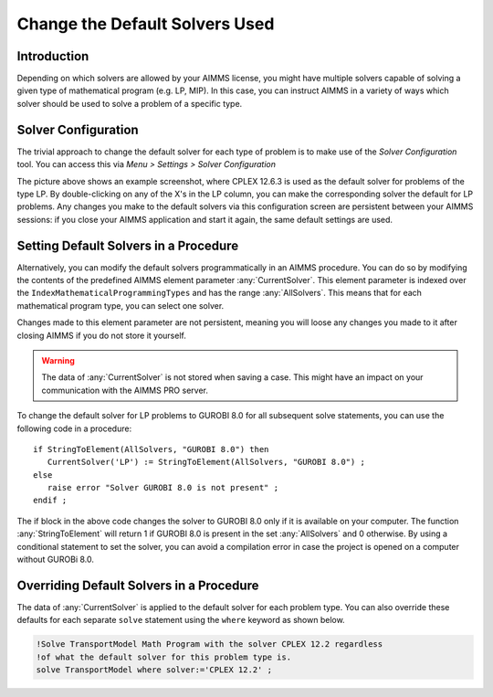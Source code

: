 Change the Default Solvers Used
=============================================

.. meta::
   :description: How to change the default solver used for each type of mathematical program.
   :keywords: mathematics, solver, mathematical program, CPLEX, GUROBI

Introduction
--------------
Depending on which solvers are allowed by your AIMMS license, you might have multiple solvers capable of solving a given type of mathematical program (e.g. LP, MIP). In this case, you can instruct AIMMS in a variety of ways which solver should be used to solve a problem of a specific type.

Solver Configuration
-----------------------

The trivial approach to change the default solver for each type of problem is to make use of the *Solver Configuration* tool. You can access this via *Menu > Settings > Solver Configuration*

.. image:: images/solverselection.png
   :align: center

The picture above shows an example screenshot, where CPLEX 12.6.3 is used as the default solver for problems of the type LP. By double-clicking on any of the X's in the LP column, you can make the corresponding solver the default for LP problems. Any changes you make to the default solvers via this configuration screen are persistent between your AIMMS sessions: if you close your AIMMS application and start it again, the same default settings are used.

Setting Default Solvers in a Procedure
-------------------------------------------

Alternatively, you can modify the default solvers programmatically in an AIMMS procedure. You can do so by modifying the contents of the predefined AIMMS element parameter :any:`CurrentSolver`. This element parameter is indexed over the ``IndexMathematicalProgrammingTypes`` and has the range :any:`AllSolvers`. This means that for each mathematical program type, you can select one solver.

Changes made to this element parameter are not persistent, meaning you will loose any changes you made to it after closing AIMMS if you do not store it yourself.

.. warning::
    
   The data of :any:`CurrentSolver` is not stored when saving a case. This might have an impact on your communication with the AIMMS PRO server.

To change the default solver for LP problems to GUROBI 8.0 for all subsequent solve statements, you can use the following code in a procedure::

   if StringToElement(AllSolvers, "GUROBI 8.0") then
      CurrentSolver('LP') := StringToElement(AllSolvers, "GUROBI 8.0") ; 
   else
      raise error "Solver GUROBI 8.0 is not present" ;
   endif ; 

The if block in the above code changes the solver to GUROBI 8.0 only if it is available on your computer. The function :any:`StringToElement` will return 1 if GUROBI 8.0 is present in the set :any:`AllSolvers` and 0 otherwise. By using a conditional statement to set the solver, you can avoid a compilation error in case the project is opened on a computer without GUROBi 8.0. 

Overriding Default Solvers in a Procedure
----------------------------------------------

The data of :any:`CurrentSolver` is applied to the default solver for each problem type. You can also override these defaults for each separate ``solve`` statement using the ``where`` keyword as shown below.

.. code-block:: aimms 

   !Solve TransportModel Math Program with the solver CPLEX 12.2 regardless
   !of what the default solver for this problem type is.
   solve TransportModel where solver:='CPLEX 12.2' ;




